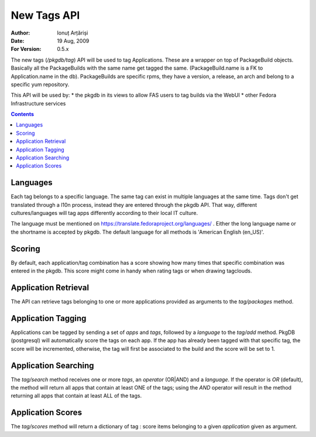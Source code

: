 ==============
 New Tags API
==============

:Author: Ionuț Arțăriși
:Date: 19 Aug, 2009
:For Version: 0.5.x

The new tags (`/pkgdb/tag`) API will be used to tag Applications. These are a
wrapper on top of PackageBuild objects. Basically all the PackageBuilds with
the same name get tagged the same. (PackageBuild.name is a FK to
Application.name in the db).
PackageBuilds are specific rpms, they have a version, a release, an arch and
belong to a specific yum repository.

This API will be used by:
* the pkgdb in its views to allow FAS users to tag builds via the WebUI
* other Fedora Infrastructure services

.. contents::

---------
Languages
---------

Each tag belongs to a specific language. The same tag can exist in multiple
languages at the same time. Tags don't get translated through a l10n process,
instead they are entered through the pkgdb API. That way, different
cultures/languages will tag apps differently according to their local IT
culture.  

The language must be mentioned on
https://translate.fedoraproject.org/languages/ . Either the long language name
or the shortname is accepted by pkgdb. The default language for all methods is
'American English (en_US)'.

-------
Scoring
-------

By default, each application/tag combination has a score showing how many
times that specific combination was entered in the pkgdb. This score might
come in handy when rating tags or when drawing tagclouds.

---------------------
Application Retrieval
---------------------

The API can retrieve tags belonging to one or more applications provided as
arguments to the `tag/packages` method.

-------------------
Application Tagging
-------------------

Applications can be tagged by sending a set of `apps` and `tags`, followed by
a `language` to the `tag/add` method. PkgDB (postgresql) will automatically
score the tags on each app. If the app has already been tagged with that
specific tag, the score will be incremented, otherwise, the tag will first be
associated to the build and the score will be set to 1.

---------------------
Application Searching
---------------------

The `tag/search` method receives one or more `tags`, an `operator` (OR|AND)
and a `language`. If the operator is `OR` (default), the method will return
all apps that contain at least ONE of the tags; using the `AND` operator will
result in the method returning all apps that contain at least ALL of the tags.

------------------
Application Scores
------------------

The `tag/scores` method will return a dictionary of tag : score items
belonging to a given `application` given as argument. 
